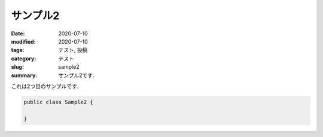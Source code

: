===========
 サンプル2
===========

:date: 2020-07-10
:modified: 2020-07-10
:tags: テスト, 投稿
:category: テスト
:slug: sample2
:summary: サンプル2です.

これは2つ目のサンプルです.

.. code-block:: java

   public class Sample2 {
   
   }
